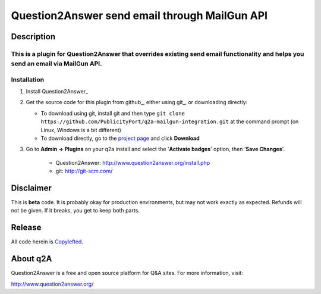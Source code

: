 ==============================
Question2Answer send email through MailGun API
==============================
-----------
Description
-----------
This is a plugin for **Question2Answer** that overrides existing send email functionality and helps  you send an email via MailGun API. 
------------
Installation
------------

#. Install Question2Answer_
#. Get the source code for this plugin from github_, either using git_, or downloading directly:

   - To download using git, install git and then type 
     ``git clone https://github.com/PublicityPort/q2a-mailgun-integration.git``
     at the command prompt (on Linux, Windows is a bit different)
   - To download directly, go to the `project page`_ and click **Download**

#. Go to **Admin -> Plugins** on your q2a install and select the '**Activate badges**' option, then '**Save Changes**'.

    - Question2Answer: http://www.question2answer.org/install.php
    - git: http://git-scm.com/
.. _project page: https://github.com/PublicityPort/q2a-mailgun-integration.git
    - bug report: https://publicityport.com/forum/
    
----------
Disclaimer
----------
This is **beta** code.  It is probably okay for production environments, but may not work exactly as expected.  Refunds will not be given.  If it breaks, you get to keep both parts.

-------
Release
-------
All code herein is Copylefted_.

.. _Copylefted: http://en.wikipedia.org/wiki/Copyleft

---------
About q2A
---------
Question2Answer is a free and open source platform for Q&A sites. For more information, visit:

http://www.question2answer.org/
